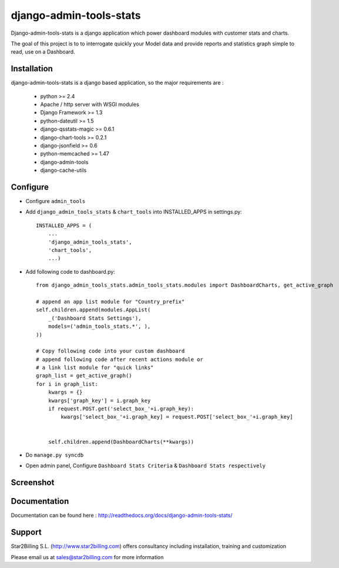 ------------------------
django-admin-tools-stats
------------------------


Django-admin-tools-stats is a django application which power dashboard modules with customer stats and charts.

The goal of this project is to to interrogate quickly your Model data and provide reports and statistics graph simple to read, use on a Dashboard.


Installation
------------

django-admin-tools-stats is a django based application, so the major requirements are :

    - python >= 2.4
    - Apache / http server with WSGI modules
    - Django Framework >= 1.3
    - python-dateutil >= 1.5
    - django-qsstats-magic >= 0.6.1
    - django-chart-tools >= 0.2.1
    - django-jsonfield >= 0.6
    - python-memcached >= 1.47
    - django-admin-tools
    - django-cache-utils


Configure
---------

- Configure ``admin_tools``
- Add ``django_admin_tools_stats`` & ``chart_tools`` into INSTALLED_APPS in settings.py::

    INSTALLED_APPS = (
        ...
        'django_admin_tools_stats',
        'chart_tools',
        ...)
        
- Add following code to dashboard.py::

    from django_admin_tools_stats.admin_tools_stats.modules import DashboardCharts, get_active_graph

    # append an app list module for "Country_prefix"
    self.children.append(modules.AppList(
        _('Dashboard Stats Settings'),
        models=('admin_tools_stats.*', ),
    ))

    # Copy following code into your custom dashboard
    # append following code after recent actions module or
    # a link list module for "quick links"
    graph_list = get_active_graph()
    for i in graph_list:
        kwargs = {}
        kwargs['graph_key'] = i.graph_key
        if request.POST.get('select_box_'+i.graph_key):
            kwargs['select_box_'+i.graph_key] = request.POST['select_box_'+i.graph_key]


        self.children.append(DashboardCharts(**kwargs))

- Do ``manage.py syncdb``
- Open admin panel, Configure ``Dashboard Stats Criteria`` & ``Dashboard Stats respectively``


Screenshot
----------

.. image:: https://github.com/Star2Billing/django-admin-tools-stats/raw/master/django_admin_tools_stats/docs/source/_static/admin_dashboard.png


Documentation
-------------

Documentation can be found here : http://readthedocs.org/docs/django-admin-tools-stats/


Support 
-------

Star2Billing S.L. (http://www.star2billing.com) offers consultancy including 
installation, training and customization 

Please email us at sales@star2billing.com for more information

